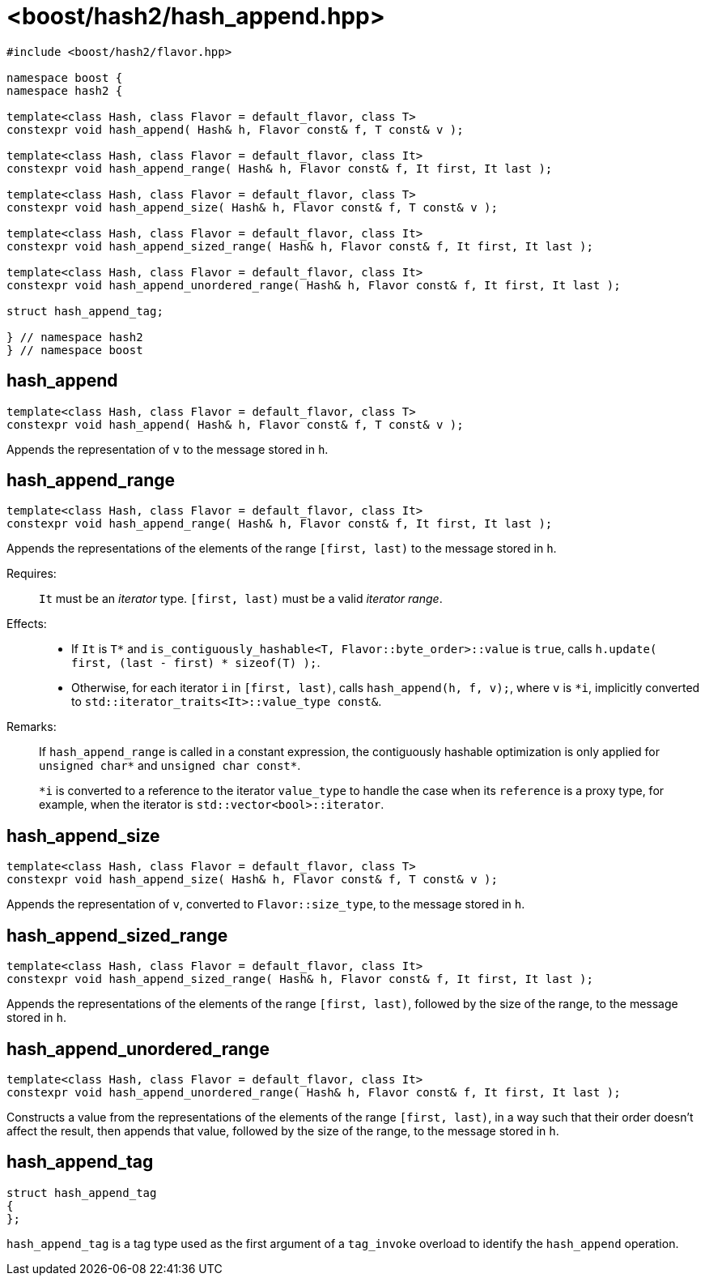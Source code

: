 ////
Copyright 2024 Peter Dimov
Distributed under the Boost Software License, Version 1.0.
https://www.boost.org/LICENSE_1_0.txt
////

[#ref_hash_append]
# <boost/hash2/hash_append.hpp>
:idprefix: ref_hash_append_

```
#include <boost/hash2/flavor.hpp>

namespace boost {
namespace hash2 {

template<class Hash, class Flavor = default_flavor, class T>
constexpr void hash_append( Hash& h, Flavor const& f, T const& v );

template<class Hash, class Flavor = default_flavor, class It>
constexpr void hash_append_range( Hash& h, Flavor const& f, It first, It last );

template<class Hash, class Flavor = default_flavor, class T>
constexpr void hash_append_size( Hash& h, Flavor const& f, T const& v );

template<class Hash, class Flavor = default_flavor, class It>
constexpr void hash_append_sized_range( Hash& h, Flavor const& f, It first, It last );

template<class Hash, class Flavor = default_flavor, class It>
constexpr void hash_append_unordered_range( Hash& h, Flavor const& f, It first, It last );

struct hash_append_tag;

} // namespace hash2
} // namespace boost
```

## hash_append

```
template<class Hash, class Flavor = default_flavor, class T>
constexpr void hash_append( Hash& h, Flavor const& f, T const& v );
```

Appends the representation of `v` to the message stored in `h`.

## hash_append_range

```
template<class Hash, class Flavor = default_flavor, class It>
constexpr void hash_append_range( Hash& h, Flavor const& f, It first, It last );
```

Appends the representations of the elements of the range `[first, last)` to the message stored in `h`.

Requires: ::
  `It` must be an _iterator_ type. `[first, last)` must be a valid _iterator range_.

Effects: ::
  * If `It` is `T*` and `is_contiguously_hashable<T, Flavor::byte_order>::value` is `true`, calls `h.update( first, (last - first) * sizeof(T) );`.
  * Otherwise, for each iterator `i` in `[first, last)`, calls `hash_append(h, f, v);`, where `v` is `*i`, implicitly converted to `std::iterator_traits<It>::value_type const&`.

Remarks: ::
+
If `hash_append_range` is called in a constant expression, the contiguously hashable optimization is only applied for `unsigned char*` and `unsigned char const*`.
+
`*i` is converted to a reference to the iterator `value_type` to handle the case when its `reference` is a proxy type, for example, when the iterator is `std::vector<bool>::iterator`.

## hash_append_size

```
template<class Hash, class Flavor = default_flavor, class T>
constexpr void hash_append_size( Hash& h, Flavor const& f, T const& v );
```

Appends the representation of `v`, converted to `Flavor::size_type`, to the message stored in `h`.

## hash_append_sized_range

```
template<class Hash, class Flavor = default_flavor, class It>
constexpr void hash_append_sized_range( Hash& h, Flavor const& f, It first, It last );
```

Appends the representations of the elements of the range `[first, last)`, followed by the size of the range, to the message stored in `h`.

## hash_append_unordered_range

```
template<class Hash, class Flavor = default_flavor, class It>
constexpr void hash_append_unordered_range( Hash& h, Flavor const& f, It first, It last );
```

Constructs a value from the representations of the elements of the range `[first, last)`, in a way such that their order doesn't affect the result, then appends that value, followed by the size of the range, to the message stored in `h`.

## hash_append_tag

```
struct hash_append_tag
{
};
```

`hash_append_tag` is a tag type used as the first argument of a `tag_invoke` overload to identify the `hash_append` operation.

